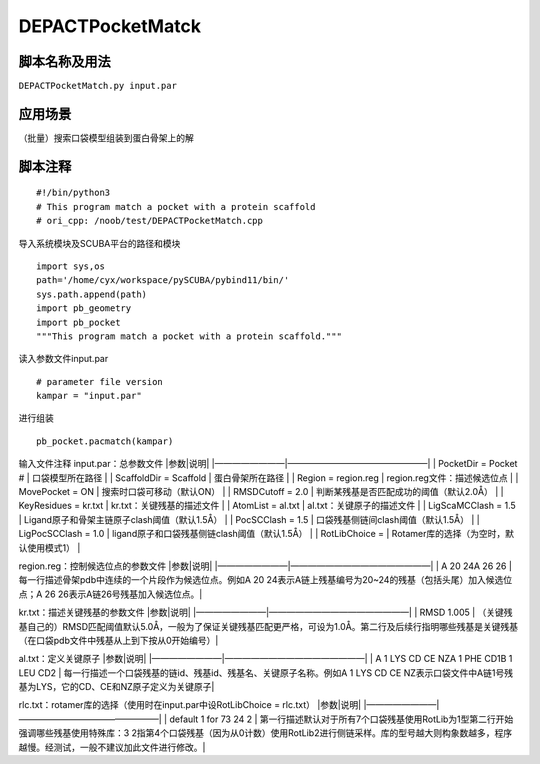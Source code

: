 DEPACTPocketMatck
=================

脚本名称及用法
--------------

``DEPACTPocketMatch.py input.par``

应用场景
--------

（批量）搜索口袋模型组装到蛋白骨架上的解

脚本注释
--------

::

   #!/bin/python3
   # This program match a pocket with a protein scaffold
   # ori_cpp: /noob/test/DEPACTPocketMatch.cpp

导入系统模块及SCUBA平台的路径和模块

::

   import sys,os
   path='/home/cyx/workspace/pySCUBA/pybind11/bin/'
   sys.path.append(path)
   import pb_geometry
   import pb_pocket
   """This program match a pocket with a protein scaffold."""

读入参数文件input.par

::

   # parameter file version
   kampar = "input.par"

进行组装

::

   pb_pocket.pacmatch(kampar)

输入文件注释 input.par：总参数文件 \|参数|说明\|
\|————————|————————————————\| \| PocketDir = Pocket # \|
口袋模型所在路径 \| \| ScaffoldDir = Scaffold \| 蛋白骨架所在路径 \| \|
Region = region.reg \| region.reg文件：描述候选位点 \| \| MovePocket =
ON \| 搜索时口袋可移动（默认ON） \| \| RMSDCutoff = 2.0 \|
判断某残基是否匹配成功的阈值（默认2.0Å） \| \| KeyResidues = kr.txt \|
kr.txt：关键残基的描述文件 \| \| AtomList = al.txt \|
al.txt：关键原子的描述文件 \| \| LigScaMCClash = 1.5 \|
Ligand原子和骨架主链原子clash阈值（默认1.5Å） \| \| PocSCClash = 1.5 \|
口袋残基侧链间clash阈值（默认1.5Å） \| \| LigPocSCClash = 1.0 \|
ligand原子和口袋残基侧链clash阈值（默认1.5Å） \| \| RotLibChoice = \|
Rotamer库的选择（为空时，默认使用模式1） \|

region.reg：控制候选位点的参数文件 \|参数|说明\|
\|————————|————————————————\| \| A 20 24A 26 26 \|
每一行描述骨架pdb中连续的一个片段作为候选位点。例如A 20
24表示A链上残基编号为20~24的残基（包括头尾）加入候选位点；A 26
26表示A链26号残基加入候选位点。\|

kr.txt：描述关键残基的参数文件 \|参数|说明\|
\|————————|————————————————\| \| RMSD 1.005 \|
（关键残基自己的）RMSD匹配阈值默认5.0Å，一般为了保证关键残基匹配更严格，可设为1.0Å。第二行及后续行指明哪些残基是关键残基（在口袋pdb文件中残基从上到下按从0开始编号）\|

al.txt：定义关键原子 \|参数|说明\| \|————————|————————————————\| \| A 1
LYS CD CE NZA 1 PHE CD1B 1 LEU CD2 \|
每一行描述一个口袋残基的链id、残基id、残基名、关键原子名称。例如A 1 LYS
CD CE
NZ表示口袋文件中A链1号残基为LYS，它的CD、CE和NZ原子定义为关键原子\|

rlc.txt：rotamer库的选择（使用时在input.par中设RotLibChoice = rlc.txt）
\|参数|说明\| \|————————|————————————————\| \| default 1 for 73 24 2 \|
第一行描述默认对于所有7个口袋残基使用RotLib为1型第二行开始强调哪些残基使用特殊库：3
2指第4个口袋残基（因为从0计数）使用RotLib2进行侧链采样。库的型号越大则构象数越多，程序越慢。经测试，一般不建议加此文件进行修改。\|
